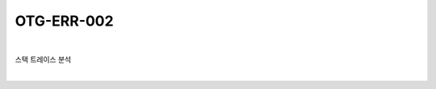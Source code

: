 ============================================================================================
OTG-ERR-002
============================================================================================

|

스택 트레이스 분석

|